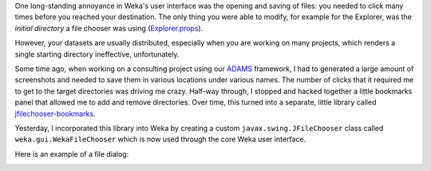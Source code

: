 .. title: Bookmarks support
.. slug: 2019-03-01-bookmarks
.. date: 2019-03-01 11:10:00 UTC+12:00
.. tags: gui
.. author: Peter Reutemann
.. description: 
.. category: gui

One long-standing annoyance in Weka's user interface was the
opening and saving of files: you needed to click many times
before you reached your destination. The only thing you were
able to modify, for example for the Explorer, was the *initial
directory* a file chooser was using (`Explorer.props <https://github.com/Waikato/weka-trunk/blob/master/weka/src/main/java/weka/gui/explorer/Explorer.props>`__).

However, your datasets are usually distributed, especially
when you are working on many projects, which renders a
single starting directory ineffective, unfortunately.

.. TEASER_END

Some time ago, when working on a consulting project using
our `ADAMS <https://adams.cms.waikato.ac.nz/>`__ framework, 
I had to generated a large amount of 
screenshots and needed to save them in various locations 
under various names. The number of clicks that it required 
me to get to the target directories was driving me crazy. 
Half-way through, I stopped and hacked together a little
bookmarks panel that allowed me to add and remove directories.
Over time, this turned into a separate, little library called
`jfilechooser-bookmarks <https://github.com/fracpete/jfilechooser-bookmarks>`__.

Yesterday, I incorporated this library into Weka by creating
a custom ``javax.swing.JFileChooser`` class called ``weka.gui.WekaFileChooser``
which is now used through the core Weka user interface.

Here is an example of a file dialog:

.. image:: ../../images/filechooser-bookmarks.png


